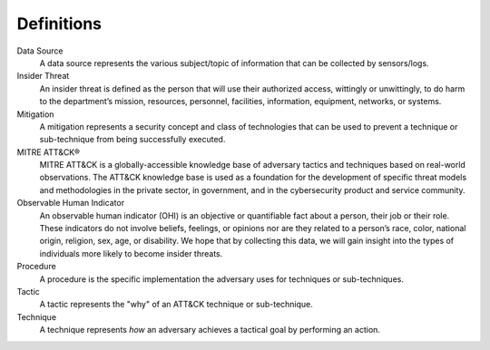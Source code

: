 Definitions
===========

Data Source
   A data source represents the various subject/topic of information that can be
   collected by sensors/logs.

Insider Threat
   An insider threat is defined as the person that will use their authorized access,
   wittingly or unwittingly, to do harm to the department’s mission, resources,
   personnel, facilities, information, equipment, networks, or systems.

Mitigation
   A mitigation represents a security concept and class of technologies that can be used
   to prevent a technique or sub-technique from being successfully executed.

MITRE ATT&CK®
   MITRE ATT&CK is a globally-accessible knowledge base of adversary tactics and techniques based on real-world observations. The ATT&CK knowledge base is used as a foundation for the development of specific threat models and methodologies in the private sector, in government, and in the cybersecurity product and service community.

Observable Human Indicator
   An observable human indicator (OHI) is an objective or quantifiable fact about a person, their job or their role. These indicators do not involve beliefs, feelings, or opinions nor are they related to a person’s race, color, national origin, religion, sex, age, or disability. We hope that by collecting this data, we will gain insight into the types of individuals more likely to become insider threats.

Procedure
   A procedure is the specific implementation the adversary uses for techniques or
   sub-techniques.

Tactic
   A tactic represents the "why" of an ATT&CK technique or sub-technique.

Technique
   A technique represents *how* an adversary achieves a tactical goal by performing an
   action.
